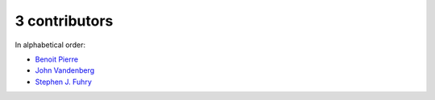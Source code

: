 
3 contributors
================================================================================

In alphabetical order:

* `Benoit Pierre <https://api.github.com/users/benoit-pierre>`_
* `John Vandenberg <https://api.github.com/users/jayvdb>`_
* `Stephen J. Fuhry <https://api.github.com/users/fuhrysteve>`_
